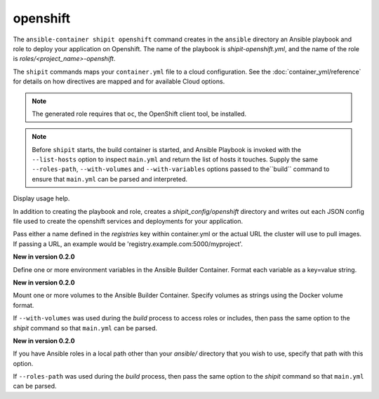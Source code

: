 openshift
=========

.. program:: ansible-container shipit openshift

The ``ansible-container shipit openshift`` command creates in the ``ansible`` directory an Ansible
playbook and role to deploy your application on Openshift. The name of the playbook is
*shipit-openshift.yml*, and the name of the role is *roles/<project_name>-openshift*.

The ``shipit`` commands maps your ``container.yml`` file to a cloud configuration. See the :doc:`container_yml/reference`
for details on how directives are mapped and for available Cloud options.

.. note::
    The generated role requires that ``oc``, the OpenShift client tool, be installed.

.. note::

    Before ``shipit`` starts, the build container is started, and Ansible Playbook is
    invoked with the ``--list-hosts`` option to inspect ``main.yml`` and return the list of hosts
    it touches. Supply the same ``--roles-path``, ``--with-volumes`` and ``--with-variables``
    options passed to the``build`` command to ensure that ``main.yml`` can be parsed and interpreted.

.. option:: --help

Display usage help.

.. option:: --save-config

In addition to creating the playbook and role, creates a *shipit_config/openshift* directory and writes out each
JSON config file used to create the openshift services and deployments for your application.

.. option:: --pull-from <registry name>

Pass either a name defined in the *registries* key within container.yml or the actual URL the cluster will use to
pull images. If passing a URL, an example would be 'registry.example.com:5000/myproject'.

.. option:: --with-variables WITH_VARIABLES [WITH_VARIABLES ...]

**New in version 0.2.0**

Define one or more environment variables in the Ansible Builder Container. Format each variable as a
key=value string.

.. option:: --with-volumes WITH_VOLUMES [WITH_VOLUMES ...]

**New in version 0.2.0**

Mount one or more volumes to the Ansible Builder Container. Specify volumes as strings using the Docker
volume format.

If ``--with-volumes`` was used during the `build` process to access roles or includes, then pass the same option to the `shipit` command so that ``main.yml`` can be parsed. 

.. option:: --roles-path LOCAL_PATH

**New in version 0.2.0**

If you have Ansible roles in a local path other than your `ansible/` directory that you wish to use, specify that path with this option.

If ``--roles-path`` was used during the `build` process, then pass the same option to the `shipit` command so that ``main.yml`` can be parsed. 


